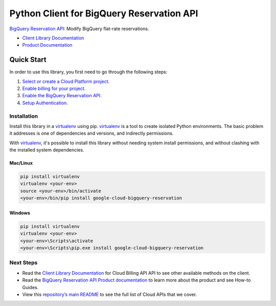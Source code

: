 Python Client for BigQuery Reservation API
=================================================

|beta| |pypi| |versions|

`BigQuery Reservation API`_: Modify BigQuery flat-rate reservations.

- `Client Library Documentation`_
- `Product Documentation`_

.. |beta| image:: https://img.shields.io/badge/support-beta-orange.svg
   :target: https://github.com/googleapis/google-cloud-python/blob/master/README.rst#beta-support
.. |pypi| image:: https://img.shields.io/pypi/v/google-cloud-bigquery-reservation.svg
   :target: https://pypi.org/project/google-cloud-bigquery-reservation/
.. |versions| image:: https://img.shields.io/pypi/pyversions/google-cloud-bigquery-reservation.svg
   :target: https://pypi.org/project/google-cloud-bigquery-reservation/
.. _BigQuery Reservation API: https:///cloud.google.com/bigquery/docs/reference/reservations/rpc
.. _Client Library Documentation: https://googleapis.dev/python/bigqueryreservation/latest
.. _Product Documentation:  https:///cloud.google.com/bigquery/docs/reference/reservations

Quick Start
-----------

In order to use this library, you first need to go through the following steps:

1. `Select or create a Cloud Platform project.`_
2. `Enable billing for your project.`_
3. `Enable the BigQuery Reservation API.`_
4. `Setup Authentication.`_

.. _Select or create a Cloud Platform project.: https://console.cloud.google.com/project
.. _Enable billing for your project.: https://cloud.google.com/billing/docs/how-to/modify-project#enable_billing_for_a_project
.. _Enable the BigQuery Reservation API.:  https://console.cloud.google.com/apis/library/bigqueryreservation.googleapis.com
.. _Setup Authentication.: https://googleapis.dev/python/google-api-core/latest/auth.html

Installation
~~~~~~~~~~~~

Install this library in a `virtualenv`_ using pip. `virtualenv`_ is a tool to
create isolated Python environments. The basic problem it addresses is one of
dependencies and versions, and indirectly permissions.

With `virtualenv`_, it's possible to install this library without needing system
install permissions, and without clashing with the installed system
dependencies.

.. _`virtualenv`: https://virtualenv.pypa.io/en/latest/


Mac/Linux
^^^^^^^^^

.. code-block:: console

    pip install virtualenv
    virtualenv <your-env>
    source <your-env>/bin/activate
    <your-env>/bin/pip install google-cloud-bigquery-reservation


Windows
^^^^^^^

.. code-block:: console

    pip install virtualenv
    virtualenv <your-env>
    <your-env>\Scripts\activate
    <your-env>\Scripts\pip.exe install google-cloud-bigquery-reservation

Next Steps
~~~~~~~~~~

-  Read the `Client Library Documentation`_ for Cloud Billing API
   API to see other available methods on the client.
-  Read the `BigQuery Reservation API Product documentation`_ to learn
   more about the product and see How-to Guides.
-  View this `repository’s main README`_ to see the full list of Cloud
   APIs that we cover.

.. _BigQuery Reservation API Product documentation:  https:///cloud.google.com/bigquery/docs/reference/reservations
.. _repository’s main README: https://github.com/googleapis/google-cloud-python/blob/master/README.rst